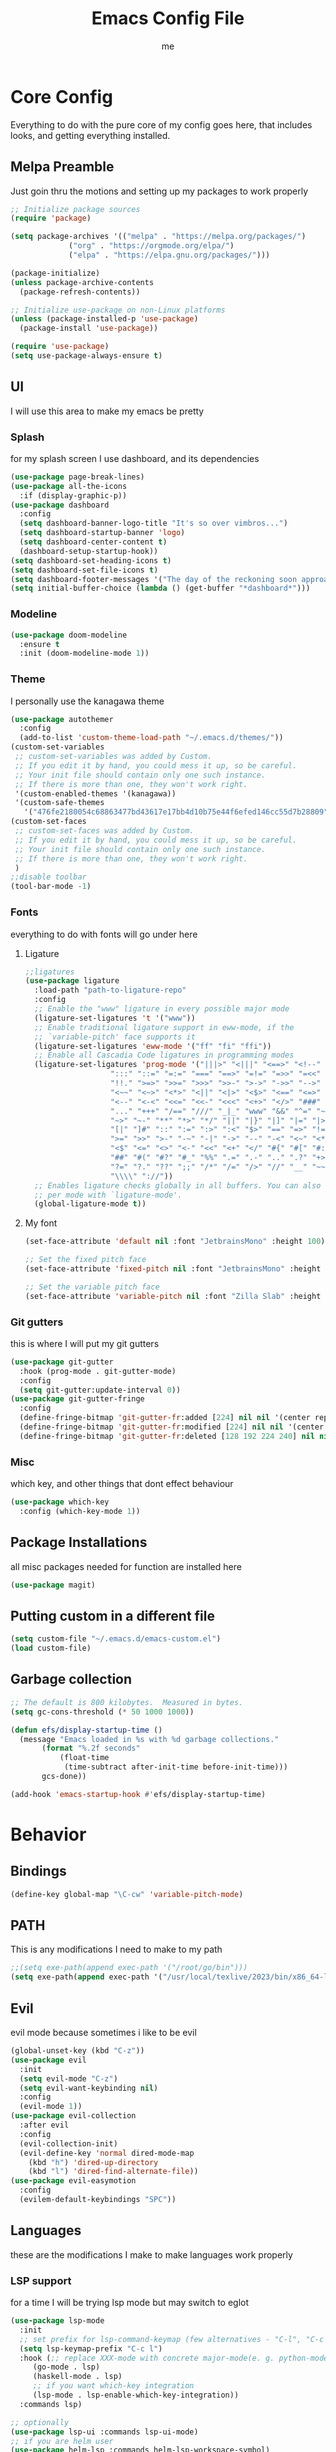 #+TITLE: Emacs Config File
#+AUTHOR: me
#+PROPERTY: header-args:emacs-lisp :tangle ~/.emacs.d/init.el
* Core Config
Everything to do with the pure core of my config goes here, that includes looks, and getting everything installed.
** Melpa Preamble
Just goin thru the motions and setting up my packages to work properly
#+begin_src emacs-lisp
  ;; Initialize package sources
  (require 'package)

  (setq package-archives '(("melpa" . "https://melpa.org/packages/")
			   ("org" . "https://orgmode.org/elpa/")
			   ("elpa" . "https://elpa.gnu.org/packages/")))

  (package-initialize)
  (unless package-archive-contents
    (package-refresh-contents))

  ;; Initialize use-package on non-Linux platforms
  (unless (package-installed-p 'use-package)
    (package-install 'use-package))

  (require 'use-package)
  (setq use-package-always-ensure t)
#+end_src
** UI
I will use this area to make my emacs be pretty
*** Splash
for my splash screen I use dashboard, and its dependencies
#+begin_src emacs-lisp
  (use-package page-break-lines)
  (use-package all-the-icons
    :if (display-graphic-p))
  (use-package dashboard
    :config
    (setq dashboard-banner-logo-title "It's so over vimbros...")
    (setq dashboard-startup-banner 'logo)
    (setq dashboard-center-content t)
    (dashboard-setup-startup-hook))
  (setq dashboard-set-heading-icons t)
  (setq dashboard-set-file-icons t)
  (setq dashboard-footer-messages '("The day of the reckoning soon approaches" "==SOOOOOOOOOOT==" "All this designer got me drip drip; straight from the - that part. It's that part \n -Mark Wahlberg" "sudo rm -rf /" "ITS BEOWULF TIME" "FINALLY, THE WULF HAS COME BACK TO THE EMACS DASHBOARD" "No cap fr fr" "Who needs doom when you can spend hours reimplementing everything" "Nuclear war, just a week away, can you beleive it guys?" "Why dont yuo touch som controller?" "RIP G.R.U" "How do I exit emacs" "I <3 Ligatures" "I <3 Jokes" "Braincell" "You thought I was feelin' you? Nah" "I <3 Variable Pitch" "Trepanning is healthy" "I have spent more hours on init.el than I have actually coding" "I only pretend to know how git works" "idk how to code"))
  (setq initial-buffer-choice (lambda () (get-buffer "*dashboard*")))
#+end_src
*** Modeline
#+begin_src emacs-lisp
  (use-package doom-modeline
    :ensure t
    :init (doom-modeline-mode 1))
 #+end_src
*** Theme
I personally use the kanagawa theme
#+begin_src emacs-lisp
  (use-package autothemer
    :config
    (add-to-list 'custom-theme-load-path "~/.emacs.d/themes/"))
  (custom-set-variables
   ;; custom-set-variables was added by Custom.
   ;; If you edit it by hand, you could mess it up, so be careful.
   ;; Your init file should contain only one such instance.
   ;; If there is more than one, they won't work right.
   '(custom-enabled-themes '(kanagawa))
   '(custom-safe-themes
     '("476fe2180054c68863477bd43617e17bb4d10b75e44f6efed146cc55d7b28809" default)))
  (custom-set-faces
   ;; custom-set-faces was added by Custom.
   ;; If you edit it by hand, you could mess it up, so be careful.
   ;; Your init file should contain only one such instance.
   ;; If there is more than one, they won't work right.
   )
  ;;disable toolbar
  (tool-bar-mode -1)
#+end_src
*** Fonts
everything to do with fonts will go under here
**** Ligature
#+begin_src emacs-lisp
  ;;ligatures
  (use-package ligature
    :load-path "path-to-ligature-repo"
    :config
    ;; Enable the "www" ligature in every possible major mode
    (ligature-set-ligatures 't '("www"))
    ;; Enable traditional ligature support in eww-mode, if the
    ;; `variable-pitch' face supports it
    (ligature-set-ligatures 'eww-mode '("ff" "fi" "ffi"))
    ;; Enable all Cascadia Code ligatures in programming modes
    (ligature-set-ligatures 'prog-mode '("|||>" "<|||" "<==>" "<!--" "####" "~~>" "***" "||=" "||>"
					 ":::" "::=" "=:=" "===" "==>" "=!=" "=>>" "=<<" "=/=" "!=="
					 "!!." ">=>" ">>=" ">>>" ">>-" ">->" "->>" "-->" "---" "-<<"
					 "<~~" "<~>" "<*>" "<||" "<|>" "<$>" "<==" "<=>" "<=<" "<->"
					 "<--" "<-<" "<<=" "<<-" "<<<" "<+>" "</>" "###" "#_(" "..<"
					 "..." "+++" "/==" "///" "_|_" "www" "&&" "^=" "~~" "~@" "~="
					 "~>" "~-" "**" "*>" "*/" "||" "|}" "|]" "|=" "|>" "|-" "{|"
					 "[|" "]#" "::" ":=" ":>" ":<" "$>" "==" "=>" "!=" "!!" ">:"
					 ">=" ">>" ">-" "-~" "-|" "->" "--" "-<" "<~" "<*" "<|" "<:"
					 "<$" "<=" "<>" "<-" "<<" "<+" "</" "#{" "#[" "#:" "#=" "#!"
					 "##" "#(" "#?" "#_" "%%" ".=" ".-" ".." ".?" "+>" "++" "?:"
					 "?=" "?." "??" ";;" "/*" "/=" "/>" "//" "__" "~~" "(*" "*)"
					 "\\\\" "://"))
    ;; Enables ligature checks globally in all buffers. You can also do it
    ;; per mode with `ligature-mode'.
    (global-ligature-mode t))
#+end_src
**** My font
#+begin_src emacs-lisp
  (set-face-attribute 'default nil :font "JetbrainsMono" :height 100)

  ;; Set the fixed pitch face
  (set-face-attribute 'fixed-pitch nil :font "JetbrainsMono" :height 100)

  ;; Set the variable pitch face
  (set-face-attribute 'variable-pitch nil :font "Zilla Slab" :height 130 :weight 'regular) 
#+end_src

*** Git gutters
this is where I will put my git gutters
#+begin_src emacs-lisp
  (use-package git-gutter
    :hook (prog-mode . git-gutter-mode)
    :config
    (setq git-gutter:update-interval 0))
  (use-package git-gutter-fringe
    :config
    (define-fringe-bitmap 'git-gutter-fr:added [224] nil nil '(center repeated))
    (define-fringe-bitmap 'git-gutter-fr:modified [224] nil nil '(center repeated))
    (define-fringe-bitmap 'git-gutter-fr:deleted [128 192 224 240] nil nil 'bottom))
#+end_src
*** Misc
which key, and other things that dont effect behaviour
#+begin_src emacs-lisp
  (use-package which-key
    :config (which-key-mode 1))
#+end_src
** Package Installations
all misc packages needed for function are installed here
#+begin_src emacs-lisp
  (use-package magit)
#+end_src
** Putting custom in a different file
#+begin_src emacs-lisp
  (setq custom-file "~/.emacs.d/emacs-custom.el")
  (load custom-file)
#+end_src
** Garbage collection
#+begin_src emacs-lisp
  ;; The default is 800 kilobytes.  Measured in bytes.
  (setq gc-cons-threshold (* 50 1000 1000))

  (defun efs/display-startup-time ()
    (message "Emacs loaded in %s with %d garbage collections."
	     (format "%.2f seconds"
		     (float-time
		      (time-subtract after-init-time before-init-time)))
	     gcs-done))

  (add-hook 'emacs-startup-hook #'efs/display-startup-time)
#+end_src
* Behavior
** Bindings
#+begin_src emacs-lisp 
  (define-key global-map "\C-cw" 'variable-pitch-mode)
#+end_src
** PATH
This is any modifications I need to make to my path
#+begin_src emacs-lisp
  ;;(setq exe-path(append exec-path '("/root/go/bin")))
  (setq exe-path(append exec-path '("/usr/local/texlive/2023/bin/x86_64-linux/")))
#+end_src
** Evil
evil mode because sometimes i like to be evil
#+begin_src emacs-lisp
  (global-unset-key (kbd "C-z"))
  (use-package evil
    :init
    (setq evil-mode "C-z")
    (setq evil-want-keybinding nil)
    :config
    (evil-mode 1))
  (use-package evil-collection
    :after evil
    :config
    (evil-collection-init)
    (evil-define-key 'normal dired-mode-map
      (kbd "h") 'dired-up-directory
      (kbd "l") 'dired-find-alternate-file))
  (use-package evil-easymotion
    :config
    (evilem-default-keybindings "SPC"))
#+end_src
** Languages
these are the modifications I make to make languages work properly
*** LSP support
for a time I will be trying lsp mode but may switch to eglot
#+begin_src emacs-lisp
  (use-package lsp-mode
    :init
    ;; set prefix for lsp-command-keymap (few alternatives - "C-l", "C-c l")
    (setq lsp-keymap-prefix "C-c l")
    :hook (;; replace XXX-mode with concrete major-mode(e. g. python-mode)
	   (go-mode . lsp)
	   (haskell-mode . lsp)
	   ;; if you want which-key integration
	   (lsp-mode . lsp-enable-which-key-integration))
    :commands lsp)

  ;; optionally
  (use-package lsp-ui :commands lsp-ui-mode)
  ;; if you are helm user
  (use-package helm-lsp :commands helm-lsp-workspace-symbol)
  ;; if you are ivy user
  (use-package lsp-ivy :commands lsp-ivy-workspace-symbol)
  (use-package lsp-treemacs :commands lsp-treemacs-errors-list)

  ;; optionally if you want to use debugger
  (use-package dap-mode)
  ;; (use-package dap-LANGUAGE) to load the dap adapter for your language

#+end_src
*** Lang specific support
just for any language specific modes
#+begin_src emacs-lisp
  (use-package go-mode)
  (use-package sly)
  (use-package lsp-haskell)
  (use-package haskell-mode)
#+end_src
** Org Mode
*** org-modern + templates
#+begin_src emacs-lisp
  (use-package org-modern
    :config (global-org-modern-mode))
  (define-key global-map "\C-cc" 'org-capture)
  (setq org-capture-templates
	'(("t" "Tasks / Projects") ("tt" "Tasks" entry (file+olp "~/org/capture/Scheduling.org" "tasks") "* TODO %?\n %U\n %a\n %i" :empty-lines 1)
	  ("tp" "Project Related" entry (file+olp "~/org/capture/Scheduling.org" "Projects") "* TODO %?\n %U\n %a\n %i" :empty-lines 1)
	  ("j" "Journal Entries")
	  ("jn" "Notes" entry (file+olp "~/org/capture/Notes.org" "Notes") "* %?\n %T\n %a\n %i")
	  ("jj" "Journal entry" entry (file+olp "~/org/capture/Journaling.org" "Entries") "* %?\n %T\n %a\n %i")))
#+end_src
*** org-roam
#+begin_src emacs-lisp
  (use-package org-roam
    :ensure t
    :custom
    (org-roam-directory (file-truename "~/org-roam/"))
    :bind (("C-c n l" . org-roam-buffer-toggle)
	   ("C-c n f" . org-roam-node-find)
	   ("C-c n g" . org-roam-graph)
	   ("C-c n i" . org-roam-node-insert)
	   ("C-c n c" . org-roam-capture)
	   ;; Dailies
	   ("C-c n j" . org-roam-dailies-capture-today))
    :config
    ;; If you're using a vertical completion framework, you might want a more informative completion interface
    (setq org-roam-node-display-template (concat "${title:*} " (propertize "${tags:10}" 'face 'org-tag)))
    (org-roam-db-autosync-mode)
    ;; If using org-roam-protocol
    (require 'org-roam-protocol))

#+end_src
** Misc
Random things I need to do to use a text editor
#+begin_src emacs-lisp
  ;;backups and autosave
  (setq backup-directory-alist '((".*" . "~/.emacs.d/savefiles/")))
  ;; paired brackets
  (electric-pair-mode 1)
  (put 'dired-find-alternate-file 'disabled nil)
#+end_src
